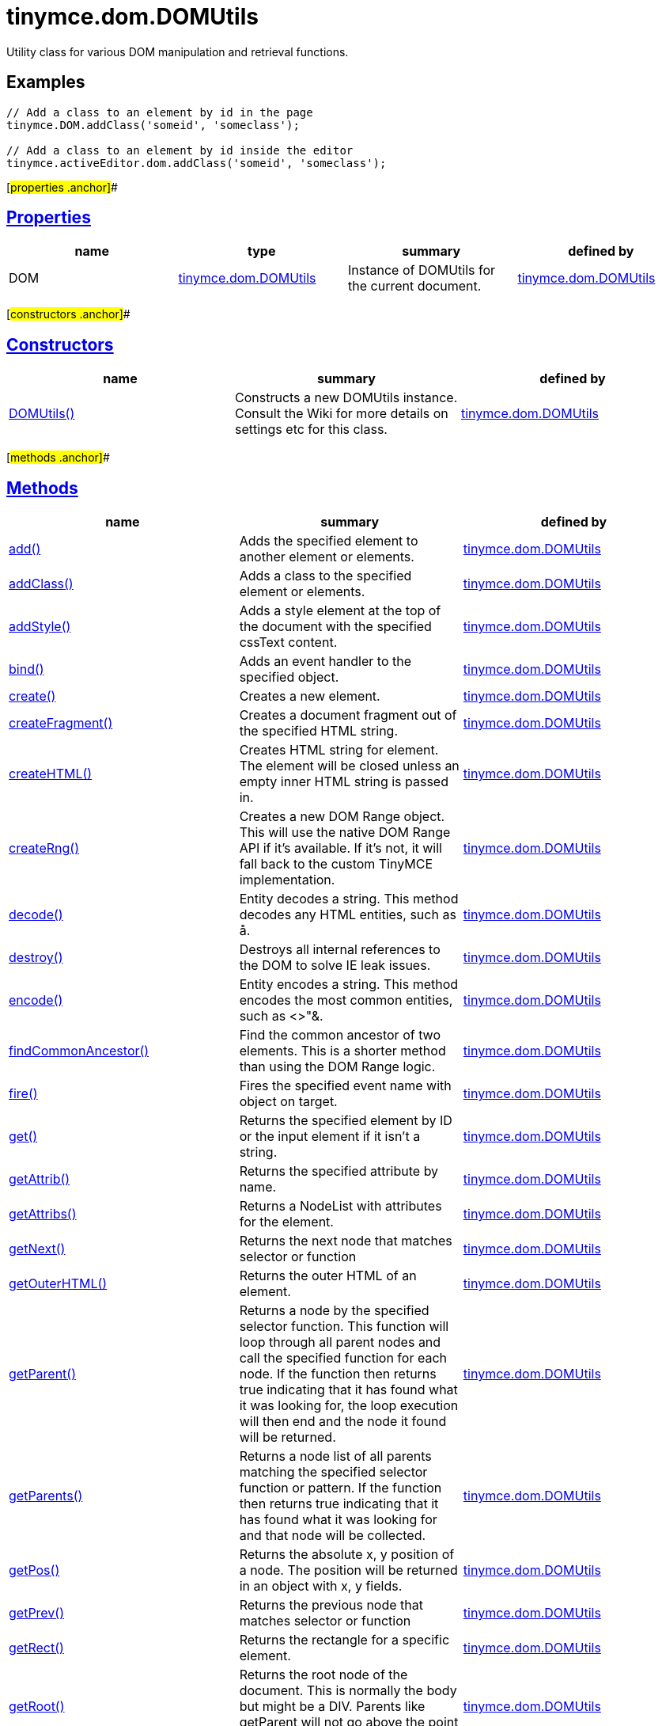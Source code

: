 = tinymce.dom.DOMUtils

Utility class for various DOM manipulation and retrieval functions.

== Examples

[source,prettyprint]
----
// Add a class to an element by id in the page
tinymce.DOM.addClass('someid', 'someclass');

// Add a class to an element by id inside the editor
tinymce.activeEditor.dom.addClass('someid', 'someclass');
----

[#properties .anchor]##

== link:#properties[Properties]

[cols=",,,",options="header",]
|===
|name |type |summary |defined by
|DOM |link:/docs-4x/api/tinymce.dom/tinymce.dom.domutils[[.param-type]#tinymce.dom.DOMUtils#] |Instance of DOMUtils for the current document. |link:/docs-4x/api/tinymce.dom/tinymce.dom.domutils[tinymce.dom.DOMUtils]
|===

[#constructors .anchor]##

== link:#constructors[Constructors]

[cols=",,",options="header",]
|===
|name |summary |defined by
|link:#domutils[DOMUtils()] |Constructs a new DOMUtils instance. Consult the Wiki for more details on settings etc for this class. |link:/docs-4x/api/tinymce.dom/tinymce.dom.domutils[tinymce.dom.DOMUtils]
|===

[#methods .anchor]##

== link:#methods[Methods]

[width="100%",cols="34%,33%,33%",options="header",]
|===
|name |summary |defined by
|link:#add[add()] |Adds the specified element to another element or elements. |link:/docs-4x/api/tinymce.dom/tinymce.dom.domutils[tinymce.dom.DOMUtils]
|link:#addclass[addClass()] |Adds a class to the specified element or elements. |link:/docs-4x/api/tinymce.dom/tinymce.dom.domutils[tinymce.dom.DOMUtils]
|link:#addstyle[addStyle()] |Adds a style element at the top of the document with the specified cssText content. |link:/docs-4x/api/tinymce.dom/tinymce.dom.domutils[tinymce.dom.DOMUtils]
|link:#bind[bind()] |Adds an event handler to the specified object. |link:/docs-4x/api/tinymce.dom/tinymce.dom.domutils[tinymce.dom.DOMUtils]
|link:#create[create()] |Creates a new element. |link:/docs-4x/api/tinymce.dom/tinymce.dom.domutils[tinymce.dom.DOMUtils]
|link:#createfragment[createFragment()] |Creates a document fragment out of the specified HTML string. |link:/docs-4x/api/tinymce.dom/tinymce.dom.domutils[tinymce.dom.DOMUtils]
|link:#createhtml[createHTML()] |Creates HTML string for element. The element will be closed unless an empty inner HTML string is passed in. |link:/docs-4x/api/tinymce.dom/tinymce.dom.domutils[tinymce.dom.DOMUtils]
|link:#createrng[createRng()] |Creates a new DOM Range object. This will use the native DOM Range API if it's available. If it's not, it will fall back to the custom TinyMCE implementation. |link:/docs-4x/api/tinymce.dom/tinymce.dom.domutils[tinymce.dom.DOMUtils]
|link:#decode[decode()] |Entity decodes a string. This method decodes any HTML entities, such as å. |link:/docs-4x/api/tinymce.dom/tinymce.dom.domutils[tinymce.dom.DOMUtils]
|link:#destroy[destroy()] |Destroys all internal references to the DOM to solve IE leak issues. |link:/docs-4x/api/tinymce.dom/tinymce.dom.domutils[tinymce.dom.DOMUtils]
|link:#encode[encode()] |Entity encodes a string. This method encodes the most common entities, such as <>"&. |link:/docs-4x/api/tinymce.dom/tinymce.dom.domutils[tinymce.dom.DOMUtils]
|link:#findcommonancestor[findCommonAncestor()] |Find the common ancestor of two elements. This is a shorter method than using the DOM Range logic. |link:/docs-4x/api/tinymce.dom/tinymce.dom.domutils[tinymce.dom.DOMUtils]
|link:#fire[fire()] |Fires the specified event name with object on target. |link:/docs-4x/api/tinymce.dom/tinymce.dom.domutils[tinymce.dom.DOMUtils]
|link:#get[get()] |Returns the specified element by ID or the input element if it isn't a string. |link:/docs-4x/api/tinymce.dom/tinymce.dom.domutils[tinymce.dom.DOMUtils]
|link:#getattrib[getAttrib()] |Returns the specified attribute by name. |link:/docs-4x/api/tinymce.dom/tinymce.dom.domutils[tinymce.dom.DOMUtils]
|link:#getattribs[getAttribs()] |Returns a NodeList with attributes for the element. |link:/docs-4x/api/tinymce.dom/tinymce.dom.domutils[tinymce.dom.DOMUtils]
|link:#getnext[getNext()] |Returns the next node that matches selector or function |link:/docs-4x/api/tinymce.dom/tinymce.dom.domutils[tinymce.dom.DOMUtils]
|link:#getouterhtml[getOuterHTML()] |Returns the outer HTML of an element. |link:/docs-4x/api/tinymce.dom/tinymce.dom.domutils[tinymce.dom.DOMUtils]
|link:#getparent[getParent()] |Returns a node by the specified selector function. This function will loop through all parent nodes and call the specified function for each node. If the function then returns true indicating that it has found what it was looking for, the loop execution will then end and the node it found will be returned. |link:/docs-4x/api/tinymce.dom/tinymce.dom.domutils[tinymce.dom.DOMUtils]
|link:#getparents[getParents()] |Returns a node list of all parents matching the specified selector function or pattern. If the function then returns true indicating that it has found what it was looking for and that node will be collected. |link:/docs-4x/api/tinymce.dom/tinymce.dom.domutils[tinymce.dom.DOMUtils]
|link:#getpos[getPos()] |Returns the absolute x, y position of a node. The position will be returned in an object with x, y fields. |link:/docs-4x/api/tinymce.dom/tinymce.dom.domutils[tinymce.dom.DOMUtils]
|link:#getprev[getPrev()] |Returns the previous node that matches selector or function |link:/docs-4x/api/tinymce.dom/tinymce.dom.domutils[tinymce.dom.DOMUtils]
|link:#getrect[getRect()] |Returns the rectangle for a specific element. |link:/docs-4x/api/tinymce.dom/tinymce.dom.domutils[tinymce.dom.DOMUtils]
|link:#getroot[getRoot()] |Returns the root node of the document. This is normally the body but might be a DIV. Parents like getParent will not go above the point of this root node. |link:/docs-4x/api/tinymce.dom/tinymce.dom.domutils[tinymce.dom.DOMUtils]
|link:#getsize[getSize()] |Returns the size dimensions of the specified element. |link:/docs-4x/api/tinymce.dom/tinymce.dom.domutils[tinymce.dom.DOMUtils]
|link:#getstyle[getStyle()] |Returns the current style or runtime/computed value of an element. |link:/docs-4x/api/tinymce.dom/tinymce.dom.domutils[tinymce.dom.DOMUtils]
|link:#getviewport[getViewPort()] |Returns the viewport of the window. |link:/docs-4x/api/tinymce.dom/tinymce.dom.domutils[tinymce.dom.DOMUtils]
|link:#hasclass[hasClass()] |Returns true if the specified element has the specified class. |link:/docs-4x/api/tinymce.dom/tinymce.dom.domutils[tinymce.dom.DOMUtils]
|link:#hide[hide()] |Hides the specified element(s) by ID by setting the "display" style. |link:/docs-4x/api/tinymce.dom/tinymce.dom.domutils[tinymce.dom.DOMUtils]
|link:#insertafter[insertAfter()] |Inserts an element after the reference element. |link:/docs-4x/api/tinymce.dom/tinymce.dom.domutils[tinymce.dom.DOMUtils]
|link:#is[is()] |Returns true/false if the specified element matches the specified css pattern. |link:/docs-4x/api/tinymce.dom/tinymce.dom.domutils[tinymce.dom.DOMUtils]
|link:#isblock[isBlock()] |Returns true/false if the specified element is a block element or not. |link:/docs-4x/api/tinymce.dom/tinymce.dom.domutils[tinymce.dom.DOMUtils]
|link:#isempty[isEmpty()] |Returns true/false if the specified node is to be considered empty or not. |link:/docs-4x/api/tinymce.dom/tinymce.dom.domutils[tinymce.dom.DOMUtils]
|link:#ishidden[isHidden()] |Returns true/false if the element is hidden or not by checking the "display" style. |link:/docs-4x/api/tinymce.dom/tinymce.dom.domutils[tinymce.dom.DOMUtils]
|link:#loadcss[loadCSS()] |Imports/loads the specified CSS file into the document bound to the class. |link:/docs-4x/api/tinymce.dom/tinymce.dom.domutils[tinymce.dom.DOMUtils]
|link:#nodeindex[nodeIndex()] |Returns the index of the specified node within its parent. |link:/docs-4x/api/tinymce.dom/tinymce.dom.domutils[tinymce.dom.DOMUtils]
|link:#parsestyle[parseStyle()] |Parses the specified style value into an object collection. This parser will also merge and remove any redundant items that browsers might have added. It will also convert non-hex colors to hex values. Urls inside the styles will also be converted to absolute/relative based on settings. |link:/docs-4x/api/tinymce.dom/tinymce.dom.domutils[tinymce.dom.DOMUtils]
|link:#remove[remove()] |Removes/deletes the specified element(s) from the DOM. |link:/docs-4x/api/tinymce.dom/tinymce.dom.domutils[tinymce.dom.DOMUtils]
|link:#removeallattribs[removeAllAttribs()] |Removes all attributes from an element or elements. |link:/docs-4x/api/tinymce.dom/tinymce.dom.domutils[tinymce.dom.DOMUtils]
|link:#removeclass[removeClass()] |Removes a class from the specified element or elements. |link:/docs-4x/api/tinymce.dom/tinymce.dom.domutils[tinymce.dom.DOMUtils]
|link:#rename[rename()] |Renames the specified element and keeps its attributes and children. |link:/docs-4x/api/tinymce.dom/tinymce.dom.domutils[tinymce.dom.DOMUtils]
|link:#replace[replace()] |Replaces the specified element or elements with the new element specified. The new element will be cloned if multiple input elements are passed in. |link:/docs-4x/api/tinymce.dom/tinymce.dom.domutils[tinymce.dom.DOMUtils]
|link:#run[run()] |Executes the specified function on the element by id or dom element node or array of elements/id. |link:/docs-4x/api/tinymce.dom/tinymce.dom.domutils[tinymce.dom.DOMUtils]
|link:#select[select()] |Selects specific elements by a CSS level 3 pattern. For example "div#a1 p.test". This function is optimized for the most common patterns needed in TinyMCE but it also performs well enough on more complex patterns. |link:/docs-4x/api/tinymce.dom/tinymce.dom.domutils[tinymce.dom.DOMUtils]
|link:#serializestyle[serializeStyle()] |Serializes the specified style object into a string. |link:/docs-4x/api/tinymce.dom/tinymce.dom.domutils[tinymce.dom.DOMUtils]
|link:#setattrib[setAttrib()] |Sets the specified attribute of an element or elements. |link:/docs-4x/api/tinymce.dom/tinymce.dom.domutils[tinymce.dom.DOMUtils]
|link:#setattribs[setAttribs()] |Sets two or more specified attributes of an element or elements. |link:/docs-4x/api/tinymce.dom/tinymce.dom.domutils[tinymce.dom.DOMUtils]
|link:#sethtml[setHTML()] |Sets the specified HTML content inside the element or elements. The HTML will first be processed. This means URLs will get converted, hex color values fixed etc. Check processHTML for details. |link:/docs-4x/api/tinymce.dom/tinymce.dom.domutils[tinymce.dom.DOMUtils]
|link:#setouterhtml[setOuterHTML()] |Sets the specified outer HTML on an element or elements. |link:/docs-4x/api/tinymce.dom/tinymce.dom.domutils[tinymce.dom.DOMUtils]
|link:#setstyle[setStyle()] |Sets the CSS style value on a HTML element. The name can be a camelcase string or the CSS style name like background-color. |link:/docs-4x/api/tinymce.dom/tinymce.dom.domutils[tinymce.dom.DOMUtils]
|link:#setstyles[setStyles()] |Sets multiple styles on the specified element(s). |link:/docs-4x/api/tinymce.dom/tinymce.dom.domutils[tinymce.dom.DOMUtils]
|link:#show[show()] |Shows the specified element(s) by ID by setting the "display" style. |link:/docs-4x/api/tinymce.dom/tinymce.dom.domutils[tinymce.dom.DOMUtils]
|link:#split[split()] a|
Splits an element into two new elements and places the specified split element or elements between the new ones. For example splitting the paragraph at the bold element in this example

abc**abc**123

would produce

abc

*abc*

123

.

|link:/docs-4x/api/tinymce.dom/tinymce.dom.domutils[tinymce.dom.DOMUtils]
|link:#tohex[toHex()] |Parses the specified RGB color value and returns a hex version of that color. |link:/docs-4x/api/tinymce.dom/tinymce.dom.domutils[tinymce.dom.DOMUtils]
|link:#toggleclass[toggleClass()] |Toggles the specified class on/off. |link:/docs-4x/api/tinymce.dom/tinymce.dom.domutils[tinymce.dom.DOMUtils]
|link:#unbind[unbind()] |Removes the specified event handler by name and function from an element or collection of elements. |link:/docs-4x/api/tinymce.dom/tinymce.dom.domutils[tinymce.dom.DOMUtils]
|link:#uniqueid[uniqueId()] |Returns a unique id. This can be useful when generating elements on the fly. This method will not check if the element already exists. |link:/docs-4x/api/tinymce.dom/tinymce.dom.domutils[tinymce.dom.DOMUtils]
|===

== Constructors

[#domutils .anchor]##

=== link:#domutils[DOMUtils]

public constructor function DOMUtils(doc:Document, settings:settings)

Constructs a new DOMUtils instance. Consult the Wiki for more details on settings etc for this class.

==== Parameters

* [.param-name]#doc# [.param-type]#(Document)# - Document reference to bind the utility class to.
* [.param-name]#settings# [.param-type]#(settings)# - Optional settings collection.

== Methods

[#add .anchor]##

=== link:#add[add]

add(parentElm:String, name:String, attrs:Object, html:String, create:Boolean):Element, Array

Adds the specified element to another element or elements.

==== Examples

[source,prettyprint]
----
// Adds a new paragraph to the end of the active editor
tinymce.activeEditor.dom.add(tinymce.activeEditor.getBody(), 'p', {title: 'my title'}, 'Some content');
----

==== Parameters

* [.param-name]#parentElm# [.param-type]#(String)# - Element id string, DOM node element or array of ids or elements to add to.
* [.param-name]#name# [.param-type]#(String)# - Name of new element to add or existing element to add.
* [.param-name]#attrs# [.param-type]#(Object)# - Optional object collection with arguments to add to the new element(s).
* [.param-name]#html# [.param-type]#(String)# - Optional inner HTML contents to add for each element.
* [.param-name]#create# [.param-type]#(Boolean)# - Optional flag if the element should be created or added.

==== Return value

* [.return-type]#Element# - Element that got created, or an array of created elements if multiple input elements were passed in.
* [.return-type]#Array# - Element that got created, or an array of created elements if multiple input elements were passed in.

[#addclass .anchor]##

=== link:#addclass[addClass]

addClass(elm:String, cls:String):String, Array

Adds a class to the specified element or elements.

==== Examples

[source,prettyprint]
----
// Adds a class to all paragraphs in the active editor
tinymce.activeEditor.dom.addClass(tinymce.activeEditor.dom.select('p'), 'myclass');

// Adds a class to a specific element in the current page
tinymce.DOM.addClass('mydiv', 'myclass');
----

==== Parameters

* [.param-name]#elm# [.param-type]#(String)# - Element ID string or DOM element or array with elements or IDs.
* [.param-name]#cls# [.param-type]#(String)# - Class name to add to each element.

==== Return value

* [.return-type]#String# - String with new class value or array with new class values for all elements.
* [.return-type]#Array# - String with new class value or array with new class values for all elements.

[#addstyle .anchor]##

=== link:#addstyle[addStyle]

addStyle(cssText:String)

Adds a style element at the top of the document with the specified cssText content.

==== Parameters

* [.param-name]#cssText# [.param-type]#(String)# - CSS Text style to add to top of head of document.

[#bind .anchor]##

=== link:#bind[bind]

bind(target:Element, name:String, func:function, scope:Object):function

Adds an event handler to the specified object.

==== Parameters

* [.param-name]#target# [.param-type]#(Element)# - Target element to bind events to. handler to or an array of elements/ids/documents.
* [.param-name]#name# [.param-type]#(String)# - Name of event handler to add, for example: click.
* [.param-name]#func# [.param-type]#(function)# - Function to execute when the event occurs.
* [.param-name]#scope# [.param-type]#(Object)# - Optional scope to execute the function in.

==== Return value

* [.return-type]#function# - Function callback handler the same as the one passed in.

[#create .anchor]##

=== link:#create[create]

create(name:String, attrs:Object, html:String):Element

Creates a new element.

==== Examples

[source,prettyprint]
----
// Adds an element where the caret/selection is in the active editor
var el = tinymce.activeEditor.dom.create('div', {id: 'test', 'class': 'myclass'}, 'some content');
tinymce.activeEditor.selection.setNode(el);
----

==== Parameters

* [.param-name]#name# [.param-type]#(String)# - Name of new element.
* [.param-name]#attrs# [.param-type]#(Object)# - Optional object name/value collection with element attributes.
* [.param-name]#html# [.param-type]#(String)# - Optional HTML string to set as inner HTML of the element.

==== Return value

* [.return-type]#Element# - HTML DOM node element that got created.

[#createfragment .anchor]##

=== link:#createfragment[createFragment]

createFragment(html:String):DocumentFragment

Creates a document fragment out of the specified HTML string.

==== Parameters

* [.param-name]#html# [.param-type]#(String)# - Html string to create fragment from.

==== Return value

* [.return-type]#DocumentFragment# - Document fragment node.

[#createhtml .anchor]##

=== link:#createhtml[createHTML]

createHTML(name:String, attrs:Object, html:String):String

Creates HTML string for element. The element will be closed unless an empty inner HTML string is passed in.

==== Examples

[source,prettyprint]
----
// Creates a html chunk and inserts it at the current selection/caret location
tinymce.activeEditor.selection.setContent(tinymce.activeEditor.dom.createHTML('a', {href: 'test.html'}, 'some line'));
----

==== Parameters

* [.param-name]#name# [.param-type]#(String)# - Name of new element.
* [.param-name]#attrs# [.param-type]#(Object)# - Optional object name/value collection with element attributes.
* [.param-name]#html# [.param-type]#(String)# - Optional HTML string to set as inner HTML of the element.

==== Return value

* [.return-type]#String# - String with new HTML element, for example: link:#[test].

[#createrng .anchor]##

=== link:#createrng[createRng]

createRng():DOMRange

Creates a new DOM Range object. This will use the native DOM Range API if it's available. If it's not, it will fall back to the custom TinyMCE implementation.

==== Examples

[source,prettyprint]
----
var rng = tinymce.DOM.createRng();
alert(rng.startContainer + "," + rng.startOffset);
----

==== Return value

* [.return-type]#DOMRange# - DOM Range object.

[#decode .anchor]##

=== link:#decode[decode]

decode(s:String):String

Entity decodes a string. This method decodes any HTML entities, such as å.

==== Parameters

* [.param-name]#s# [.param-type]#(String)# - String to decode entities on.

==== Return value

* [.return-type]#String# - Entity decoded string.

[#destroy .anchor]##

=== link:#destroy[destroy]

destroy()

Destroys all internal references to the DOM to solve IE leak issues.

[#encode .anchor]##

=== link:#encode[encode]

encode(text:String):String

Entity encodes a string. This method encodes the most common entities, such as <>"&.

==== Parameters

* [.param-name]#text# [.param-type]#(String)# - String to encode with entities.

==== Return value

* [.return-type]#String# - Entity encoded string.

[#findcommonancestor .anchor]##

=== link:#findcommonancestor[findCommonAncestor]

findCommonAncestor(a:Element, b:Element):Element

Find the common ancestor of two elements. This is a shorter method than using the DOM Range logic.

==== Parameters

* [.param-name]#a# [.param-type]#(Element)# - Element to find common ancestor of.
* [.param-name]#b# [.param-type]#(Element)# - Element to find common ancestor of.

==== Return value

* [.return-type]#Element# - Common ancestor element of the two input elements.

[#fire .anchor]##

=== link:#fire[fire]

fire(target:Node, name:String, evt:Object):Event

Fires the specified event name with object on target.

==== Parameters

* [.param-name]#target# [.param-type]#(Node)# - Target element or object to fire event on.
* [.param-name]#name# [.param-type]#(String)# - Name of the event to fire.
* [.param-name]#evt# [.param-type]#(Object)# - Event object to send.

==== Return value

* [.return-type]#Event# - Event object.

[#get .anchor]##

=== link:#get[get]

get(n:String):Element

Returns the specified element by ID or the input element if it isn't a string.

==== Parameters

* [.param-name]#n# [.param-type]#(String)# - Element id to look for or element to just pass though.

==== Return value

* [.return-type]#Element# - Element matching the specified id or null if it wasn't found.

[#getattrib .anchor]##

=== link:#getattrib[getAttrib]

getAttrib(elm:String, name:String, defaultVal:String):String

Returns the specified attribute by name.

==== Parameters

* [.param-name]#elm# [.param-type]#(String)# - Element string id or DOM element to get attribute from.
* [.param-name]#name# [.param-type]#(String)# - Name of attribute to get.
* [.param-name]#defaultVal# [.param-type]#(String)# - Optional default value to return if the attribute didn't exist.

==== Return value

* [.return-type]#String# - Attribute value string, default value or null if the attribute wasn't found.

[#getattribs .anchor]##

=== link:#getattribs[getAttribs]

getAttribs(elm:HTMLElement):NodeList

Returns a NodeList with attributes for the element.

==== Parameters

* [.param-name]#elm# [.param-type]#(HTMLElement)# - Element node or string id to get attributes from.

==== Return value

* [.return-type]#NodeList# - NodeList with attributes.

[#getnext .anchor]##

=== link:#getnext[getNext]

getNext(node:Node, selector:String):Node

Returns the next node that matches selector or function

==== Parameters

* [.param-name]#node# [.param-type]#(Node)# - Node to find siblings from.
* [.param-name]#selector# [.param-type]#(String)# - Selector CSS expression or function.

==== Return value

* [.return-type]#Node# - Next node item matching the selector or null if it wasn't found.

[#getouterhtml .anchor]##

=== link:#getouterhtml[getOuterHTML]

getOuterHTML(elm:String):String

Returns the outer HTML of an element.

==== Examples

[source,prettyprint]
----
tinymce.DOM.getOuterHTML(editorElement);
tinymce.activeEditor.getOuterHTML(tinymce.activeEditor.getBody());
----

==== Parameters

* [.param-name]#elm# [.param-type]#(String)# - Element ID or element object to get outer HTML from.

==== Return value

* [.return-type]#String# - Outer HTML string.

[#getparent .anchor]##

=== link:#getparent[getParent]

getParent(node:Node, selector:function, root:Node):Node

Returns a node by the specified selector function. This function will loop through all parent nodes and call the specified function for each node. If the function then returns true indicating that it has found what it was looking for, the loop execution will then end and the node it found will be returned.

==== Parameters

* [.param-name]#node# [.param-type]#(Node)# - DOM node to search parents on or ID string.
* [.param-name]#selector# [.param-type]#(function)# - Selection function or CSS selector to execute on each node.
* [.param-name]#root# [.param-type]#(Node)# - Optional root element, never go beyond this point.

==== Return value

* [.return-type]#Node# - DOM Node or null if it wasn't found.

[#getparents .anchor]##

=== link:#getparents[getParents]

getParents(node:Node, selector:function, root:Node):Array

Returns a node list of all parents matching the specified selector function or pattern. If the function then returns true indicating that it has found what it was looking for and that node will be collected.

==== Parameters

* [.param-name]#node# [.param-type]#(Node)# - DOM node to search parents on or ID string.
* [.param-name]#selector# [.param-type]#(function)# - Selection function to execute on each node or CSS pattern.
* [.param-name]#root# [.param-type]#(Node)# - Optional root element, never go beyond this point.

==== Return value

* [.return-type]#Array# - Array of nodes or null if it wasn't found.

[#getpos .anchor]##

=== link:#getpos[getPos]

getPos(elm:Element, rootElm:Element):object

Returns the absolute x, y position of a node. The position will be returned in an object with x, y fields.

==== Parameters

* [.param-name]#elm# [.param-type]#(Element)# - HTML element or element id to get x, y position from.
* [.param-name]#rootElm# [.param-type]#(Element)# - Optional root element to stop calculations at.

==== Return value

* [.return-type]#object# - Absolute position of the specified element object with x, y fields.

[#getprev .anchor]##

=== link:#getprev[getPrev]

getPrev(node:Node, selector:String):Node

Returns the previous node that matches selector or function

==== Parameters

* [.param-name]#node# [.param-type]#(Node)# - Node to find siblings from.
* [.param-name]#selector# [.param-type]#(String)# - Selector CSS expression or function.

==== Return value

* [.return-type]#Node# - Previous node item matching the selector or null if it wasn't found.

[#getrect .anchor]##

=== link:#getrect[getRect]

getRect(elm:Element):object

Returns the rectangle for a specific element.

==== Parameters

* [.param-name]#elm# [.param-type]#(Element)# - Element object or element ID to get rectangle from.

==== Return value

* [.return-type]#object# - Rectangle for specified element object with x, y, w, h fields.

[#getroot .anchor]##

=== link:#getroot[getRoot]

getRoot():Element

Returns the root node of the document. This is normally the body but might be a DIV. Parents like getParent will not go above the point of this root node.

==== Return value

* [.return-type]#Element# - Root element for the utility class.

[#getsize .anchor]##

=== link:#getsize[getSize]

getSize(elm:Element):object

Returns the size dimensions of the specified element.

==== Parameters

* [.param-name]#elm# [.param-type]#(Element)# - Element object or element ID to get rectangle from.

==== Return value

* [.return-type]#object# - Rectangle for specified element object with w, h fields.

[#getstyle .anchor]##

=== link:#getstyle[getStyle]

getStyle(elm:String, name:String, computed:Boolean):String

Returns the current style or runtime/computed value of an element.

==== Parameters

* [.param-name]#elm# [.param-type]#(String)# - HTML element or element id string to get style from.
* [.param-name]#name# [.param-type]#(String)# - Style name to return.
* [.param-name]#computed# [.param-type]#(Boolean)# - Computed style.

==== Return value

* [.return-type]#String# - Current style or computed style value of an element.

[#getviewport .anchor]##

=== link:#getviewport[getViewPort]

getViewPort(win:Window):Object

Returns the viewport of the window.

==== Parameters

* [.param-name]#win# [.param-type]#(Window)# - Optional window to get viewport of.

==== Return value

* [.return-type]#Object# - Viewport object with fields x, y, w and h.

[#hasclass .anchor]##

=== link:#hasclass[hasClass]

hasClass(elm:String, cls:String):Boolean

Returns true if the specified element has the specified class.

==== Parameters

* [.param-name]#elm# [.param-type]#(String)# - HTML element or element id string to check CSS class on.
* [.param-name]#cls# [.param-type]#(String)# - CSS class to check for.

==== Return value

* [.return-type]#Boolean# - true/false if the specified element has the specified class.

[#hide .anchor]##

=== link:#hide[hide]

hide(elm:String)

Hides the specified element(s) by ID by setting the "display" style.

==== Examples

[source,prettyprint]
----
// Hides an element by id in the document
tinymce.DOM.hide('myid');
----

==== Parameters

* [.param-name]#elm# [.param-type]#(String)# - ID of DOM element or DOM element or array with elements or IDs to hide.

[#insertafter .anchor]##

=== link:#insertafter[insertAfter]

insertAfter(node:Element, referenceNode:Element):Element, Array

Inserts an element after the reference element.

==== Parameters

* [.param-name]#node# [.param-type]#(Element)# - Element to insert after the reference.
* [.param-name]#referenceNode# [.param-type]#(Element)# - Reference element, element id or array of elements to insert after.

==== Return value

* [.return-type]#Element# - Element that got added or an array with elements.
* [.return-type]#Array# - Element that got added or an array with elements.

[#is .anchor]##

=== link:#is[is]

is(elm:Node, selector:String)

Returns true/false if the specified element matches the specified css pattern.

==== Parameters

* [.param-name]#elm# [.param-type]#(Node)# - DOM node to match or an array of nodes to match.
* [.param-name]#selector# [.param-type]#(String)# - CSS pattern to match the element against.

[#isblock .anchor]##

=== link:#isblock[isBlock]

isBlock(node:Node):Boolean

Returns true/false if the specified element is a block element or not.

==== Parameters

* [.param-name]#node# [.param-type]#(Node)# - Element/Node to check.

==== Return value

* [.return-type]#Boolean# - True/False state if the node is a block element or not.

[#isempty .anchor]##

=== link:#isempty[isEmpty]

isEmpty(elements:Object):Boolean

Returns true/false if the specified node is to be considered empty or not.

==== Examples

[source,prettyprint]
----
tinymce.DOM.isEmpty(node, {img: true});
----

==== Parameters

* [.param-name]#elements# [.param-type]#(Object)# - Optional name/value object with elements that are automatically treated as non-empty elements.

==== Return value

* [.return-type]#Boolean# - true/false if the node is empty or not.

[#ishidden .anchor]##

=== link:#ishidden[isHidden]

isHidden(elm:String):Boolean

Returns true/false if the element is hidden or not by checking the "display" style.

==== Parameters

* [.param-name]#elm# [.param-type]#(String)# - Id or element to check display state on.

==== Return value

* [.return-type]#Boolean# - true/false if the element is hidden or not.

[#loadcss .anchor]##

=== link:#loadcss[loadCSS]

loadCSS(url:String)

Imports/loads the specified CSS file into the document bound to the class.

==== Examples

[source,prettyprint]
----
// Loads a CSS file dynamically into the current document
tinymce.DOM.loadCSS('somepath/some.css');

// Loads a CSS file into the currently active editor instance
tinymce.activeEditor.dom.loadCSS('somepath/some.css');

// Loads a CSS file into an editor instance by id
tinymce.get('someid').dom.loadCSS('somepath/some.css');

// Loads multiple CSS files into the current document
tinymce.DOM.loadCSS('somepath/some.css,somepath/someother.css');
----

==== Parameters

* [.param-name]#url# [.param-type]#(String)# - URL to CSS file to load.

[#nodeindex .anchor]##

=== link:#nodeindex[nodeIndex]

nodeIndex(node:Node, normalized:boolean):Number

Returns the index of the specified node within its parent.

==== Parameters

* [.param-name]#node# [.param-type]#(Node)# - Node to look for.
* [.param-name]#normalized# [.param-type]#(boolean)# - Optional true/false state if the index is what it would be after a normalization.

==== Return value

* [.return-type]#Number# - Index of the specified node.

[#parsestyle .anchor]##

=== link:#parsestyle[parseStyle]

parseStyle(cssText:String):Object

Parses the specified style value into an object collection. This parser will also merge and remove any redundant items that browsers might have added. It will also convert non-hex colors to hex values. Urls inside the styles will also be converted to absolute/relative based on settings.

==== Parameters

* [.param-name]#cssText# [.param-type]#(String)# - Style value to parse, for example: border:1px solid red;.

==== Return value

* [.return-type]#Object# - Object representation of that style, for example: \{border: '1px solid red'}

[#remove .anchor]##

=== link:#remove[remove]

remove(node:String, keepChildren:Boolean):Element, Array

Removes/deletes the specified element(s) from the DOM.

==== Examples

[source,prettyprint]
----
// Removes all paragraphs in the active editor
tinymce.activeEditor.dom.remove(tinymce.activeEditor.dom.select('p'));

// Removes an element by id in the document
tinymce.DOM.remove('mydiv');
----

==== Parameters

* [.param-name]#node# [.param-type]#(String)# - ID of element or DOM element object or array containing multiple elements/ids.
* [.param-name]#keepChildren# [.param-type]#(Boolean)# - Optional state to keep children or not. If set to true all children will be placed at the location of the removed element.

==== Return value

* [.return-type]#Element# - HTML DOM element that got removed, or an array of removed elements if multiple input elements were passed in.
* [.return-type]#Array# - HTML DOM element that got removed, or an array of removed elements if multiple input elements were passed in.

[#removeallattribs .anchor]##

=== link:#removeallattribs[removeAllAttribs]

removeAllAttribs(e:Element)

Removes all attributes from an element or elements.

==== Parameters

* [.param-name]#e# [.param-type]#(Element)# - DOM element, element id string or array of elements/ids to remove attributes from.

[#removeclass .anchor]##

=== link:#removeclass[removeClass]

removeClass(elm:String, cls:String):String, Array

Removes a class from the specified element or elements.

==== Examples

[source,prettyprint]
----
// Removes a class from all paragraphs in the active editor
tinymce.activeEditor.dom.removeClass(tinymce.activeEditor.dom.select('p'), 'myclass');

// Removes a class from a specific element in the current page
tinymce.DOM.removeClass('mydiv', 'myclass');
----

==== Parameters

* [.param-name]#elm# [.param-type]#(String)# - Element ID string or DOM element or array with elements or IDs.
* [.param-name]#cls# [.param-type]#(String)# - Class name to remove from each element.

==== Return value

* [.return-type]#String# - String of remaining class name(s), or an array of strings if multiple input elements were passed in.
* [.return-type]#Array# - String of remaining class name(s), or an array of strings if multiple input elements were passed in.

[#rename .anchor]##

=== link:#rename[rename]

rename(elm:Element, name:String):Element

Renames the specified element and keeps its attributes and children.

==== Parameters

* [.param-name]#elm# [.param-type]#(Element)# - Element to rename.
* [.param-name]#name# [.param-type]#(String)# - Name of the new element.

==== Return value

* [.return-type]#Element# - New element or the old element if it needed renaming.

[#replace .anchor]##

=== link:#replace[replace]

replace(newElm:Element, oldElm:Element, keepChildren:Boolean)

Replaces the specified element or elements with the new element specified. The new element will be cloned if multiple input elements are passed in.

==== Parameters

* [.param-name]#newElm# [.param-type]#(Element)# - New element to replace old ones with.
* [.param-name]#oldElm# [.param-type]#(Element)# - Element DOM node, element id or array of elements or ids to replace.
* [.param-name]#keepChildren# [.param-type]#(Boolean)# - Optional keep children state, if set to true child nodes from the old object will be added to new ones.

[#run .anchor]##

=== link:#run[run]

run(elm:String, func:function, scope:Object):Object, Array

Executes the specified function on the element by id or dom element node or array of elements/id.

==== Parameters

* [.param-name]#elm# [.param-type]#(String)# - ID or DOM element object or array with ids or elements.
* [.param-name]#func# [.param-type]#(function)# - Function to execute for each item.
* [.param-name]#scope# [.param-type]#(Object)# - Optional scope to execute the function in.

==== Return value

* [.return-type]#Object# - Single object, or an array of objects if multiple input elements were passed in.
* [.return-type]#Array# - Single object, or an array of objects if multiple input elements were passed in.

[#select .anchor]##

=== link:#select[select]

select(selector:String, scope:Object):Array

Selects specific elements by a CSS level 3 pattern. For example "div#a1 p.test". This function is optimized for the most common patterns needed in TinyMCE but it also performs well enough on more complex patterns.

==== Examples

[source,prettyprint]
----
// Adds a class to all paragraphs in the currently active editor
tinymce.activeEditor.dom.addClass(tinymce.activeEditor.dom.select('p'), 'someclass');

// Adds a class to all spans that have the test class in the currently active editor
tinymce.activeEditor.dom.addClass(tinymce.activeEditor.dom.select('span.test'), 'someclass')
----

==== Parameters

* [.param-name]#selector# [.param-type]#(String)# - CSS level 3 pattern to select/find elements by.
* [.param-name]#scope# [.param-type]#(Object)# - Optional root element/scope element to search in.

==== Return value

* [.return-type]#Array# - Array with all matched elements.

[#serializestyle .anchor]##

=== link:#serializestyle[serializeStyle]

serializeStyle(styles:Object, name:String):String

Serializes the specified style object into a string.

==== Parameters

* [.param-name]#styles# [.param-type]#(Object)# - Object to serialize as string, for example: \{border: '1px solid red'}
* [.param-name]#name# [.param-type]#(String)# - Optional element name.

==== Return value

* [.return-type]#String# - String representation of the style object, for example: border: 1px solid red.

[#setattrib .anchor]##

=== link:#setattrib[setAttrib]

setAttrib(elm:Element, name:String, value:String)

Sets the specified attribute of an element or elements.

==== Examples

[source,prettyprint]
----
// Sets class attribute on all paragraphs in the active editor
tinymce.activeEditor.dom.setAttrib(tinymce.activeEditor.dom.select('p'), 'class', 'myclass');

// Sets class attribute on a specific element in the current page
tinymce.dom.setAttrib('mydiv', 'class', 'myclass');
----

==== Parameters

* [.param-name]#elm# [.param-type]#(Element)# - DOM element, element id string or array of elements/ids to set attribute on.
* [.param-name]#name# [.param-type]#(String)# - Name of attribute to set.
* [.param-name]#value# [.param-type]#(String)# - Value to set on the attribute - if this value is falsy like null, 0 or '' it will remove the attribute instead.

[#setattribs .anchor]##

=== link:#setattribs[setAttribs]

setAttribs(elm:Element, attrs:Object)

Sets two or more specified attributes of an element or elements.

==== Examples

[source,prettyprint]
----
// Sets class and title attributes on all paragraphs in the active editor
tinymce.activeEditor.dom.setAttribs(tinymce.activeEditor.dom.select('p'), {'class': 'myclass', title: 'some title'});

// Sets class and title attributes on a specific element in the current page
tinymce.DOM.setAttribs('mydiv', {'class': 'myclass', title: 'some title'});
----

==== Parameters

* [.param-name]#elm# [.param-type]#(Element)# - DOM element, element id string or array of elements/ids to set attributes on.
* [.param-name]#attrs# [.param-type]#(Object)# - Name/Value collection of attribute items to add to the element(s).

[#sethtml .anchor]##

=== link:#sethtml[setHTML]

setHTML(elm:Element, html:String)

Sets the specified HTML content inside the element or elements. The HTML will first be processed. This means URLs will get converted, hex color values fixed etc. Check processHTML for details.

==== Examples

[source,prettyprint]
----
// Sets the inner HTML of all paragraphs in the active editor
tinymce.activeEditor.dom.setHTML(tinymce.activeEditor.dom.select('p'), 'some inner html');

// Sets the inner HTML of an element by id in the document
tinymce.DOM.setHTML('mydiv', 'some inner html');
----

==== Parameters

* [.param-name]#elm# [.param-type]#(Element)# - DOM element, element id string or array of elements/ids to set HTML inside of.
* [.param-name]#html# [.param-type]#(String)# - HTML content to set as inner HTML of the element.

[#setouterhtml .anchor]##

=== link:#setouterhtml[setOuterHTML]

setOuterHTML(elm:Element, html:Object)

Sets the specified outer HTML on an element or elements.

==== Examples

[source,prettyprint]
----
// Sets the outer HTML of all paragraphs in the active editor
tinymce.activeEditor.dom.setOuterHTML(tinymce.activeEditor.dom.select('p'), '<div>some html</div>');

// Sets the outer HTML of an element by id in the document
tinymce.DOM.setOuterHTML('mydiv', '<div>some html</div>');
----

==== Parameters

* [.param-name]#elm# [.param-type]#(Element)# - DOM element, element id string or array of elements/ids to set outer HTML on.
* [.param-name]#html# [.param-type]#(Object)# - HTML code to set as outer value for the element.

[#setstyle .anchor]##

=== link:#setstyle[setStyle]

setStyle(elm:String, name:String, value:String)

Sets the CSS style value on a HTML element. The name can be a camelcase string or the CSS style name like background-color.

==== Examples

[source,prettyprint]
----
// Sets a style value on all paragraphs in the currently active editor
tinymce.activeEditor.dom.setStyle(tinymce.activeEditor.dom.select('p'), 'background-color', 'red');

// Sets a style value to an element by id in the current document
tinymce.DOM.setStyle('mydiv', 'background-color', 'red');
----

==== Parameters

* [.param-name]#elm# [.param-type]#(String)# - HTML element/Array of elements to set CSS style value on.
* [.param-name]#name# [.param-type]#(String)# - Name of the style value to set.
* [.param-name]#value# [.param-type]#(String)# - Value to set on the style.

[#setstyles .anchor]##

=== link:#setstyles[setStyles]

setStyles(elm:Element, styles:Object)

Sets multiple styles on the specified element(s).

==== Examples

[source,prettyprint]
----
// Sets styles on all paragraphs in the currently active editor
tinymce.activeEditor.dom.setStyles(tinymce.activeEditor.dom.select('p'), {'background-color': 'red', 'color': 'green'});

// Sets styles to an element by id in the current document
tinymce.DOM.setStyles('mydiv', {'background-color': 'red', 'color': 'green'});
----

==== Parameters

* [.param-name]#elm# [.param-type]#(Element)# - DOM element, element id string or array of elements/ids to set styles on.
* [.param-name]#styles# [.param-type]#(Object)# - Name/Value collection of style items to add to the element(s).

[#show .anchor]##

=== link:#show[show]

show(elm:String)

Shows the specified element(s) by ID by setting the "display" style.

==== Parameters

* [.param-name]#elm# [.param-type]#(String)# - ID of DOM element or DOM element or array with elements or IDs to show.

[#split .anchor]##

=== link:#split[split]

split(parentElm:Element, splitElm:Element, replacementElm:Element):Element

Splits an element into two new elements and places the specified split element or elements between the new ones. For example splitting the paragraph at the bold element in this example

abc**abc**123

would produce

abc

*abc*

123

.

==== Parameters

* [.param-name]#parentElm# [.param-type]#(Element)# - Parent element to split.
* [.param-name]#splitElm# [.param-type]#(Element)# - Element to split at.
* [.param-name]#replacementElm# [.param-type]#(Element)# - Optional replacement element to replace the split element with.

==== Return value

* [.return-type]#Element# - Returns the split element or the replacement element if that is specified.

[#tohex .anchor]##

=== link:#tohex[toHex]

toHex(rgbVal:String):String

Parses the specified RGB color value and returns a hex version of that color.

==== Parameters

* [.param-name]#rgbVal# [.param-type]#(String)# - RGB string value like rgb(1,2,3)

==== Return value

* [.return-type]#String# - Hex version of that RGB value like #FF00FF.

[#toggleclass .anchor]##

=== link:#toggleclass[toggleClass]

toggleClass(elm:Element, cls:[type], state:[type])

Toggles the specified class on/off.

==== Parameters

* [.param-name]#elm# [.param-type]#(Element)# - Element to toggle class on.
* [.param-name]#cls# [.param-type]#([type])# - Class to toggle on/off.
* [.param-name]#state# [.param-type]#([type])# - Optional state to set.

[#unbind .anchor]##

=== link:#unbind[unbind]

unbind(target:Element, name:String, func:function):bool, Array

Removes the specified event handler by name and function from an element or collection of elements.

==== Parameters

* [.param-name]#target# [.param-type]#(Element)# - Target element to unbind events on.
* [.param-name]#name# [.param-type]#(String)# - Event handler name, for example: "click"
* [.param-name]#func# [.param-type]#(function)# - Function to remove.

==== Return value

* [.return-type]#bool# - Bool state of true if the handler was removed, or an array of states if multiple input elements were passed in.
* [.return-type]#Array# - Bool state of true if the handler was removed, or an array of states if multiple input elements were passed in.

[#uniqueid .anchor]##

=== link:#uniqueid[uniqueId]

uniqueId(prefix:String):String

Returns a unique id. This can be useful when generating elements on the fly. This method will not check if the element already exists.

==== Parameters

* [.param-name]#prefix# [.param-type]#(String)# - Optional prefix to add in front of all ids - defaults to "mce_".

==== Return value

* [.return-type]#String# - Unique id.
